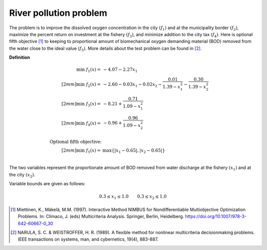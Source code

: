 River pollution problem
========================
The problem is to improve the dissolved oxygen concentration in the city :math:`(f_1)`
and at the municipality border :math:`(f_2)`, maximize the percent return on investment
at the fishery :math:`(f_3)`, and minimize addition to the city tax :math:`(f_4)`.
Here is optional fifth objective [1]_ to keeping to proportional amount of biomechanical
oxygen demanding material (BOD) removed from the water close to the ideal value :math:`(f_5)`.
More details about the test problem can be found in [2]_.

**Definition**

.. math::

  \min \; f_1(x) = & -4.07 - 2.27x_1 \\[2mm]
  \min \; f_2(x) = & -2.60 - 0.03x_1 - 0.02x_2 - \frac{0.01}{1.39 - x_1^2} - \frac{0.30}{1.39-x_2^2} \\[2mm]
  \min \; f_3(x) = & -8.21 + \frac{0.71}{1.09 - x_1^2} \\[2mm]
  \min \; f_4(x) = & -0.96 + \frac{0.96}{1.09 - x_2^2} \\
  \\
  \text{Optional fifth objective:}\\[2mm]
  \min \; f_5(x) = & \max \{ |x_1 - 0.65|, |x_2 - 0.65| \} \\

The two variables represent the proportionate amount of BOD removed from water discharge
at the fishery :math:`(x_1)` and at the city :math:`(x_2)`.

Variable bounds are given as follows:

.. math::

  0.3 \leq x_1 \leq 1.0 \quad \quad 0.3 \leq x_2 \leq 1.0


.. [1] Miettinen, K., Mäkelä, M.M. (1997). Interactive Method NIMBUS for Nondifferentiable 
  Multiobjective Optimization Problems. In: Clímaco, J. (eds) Multicriteria Analysis. 
  Springer, Berlin, Heidelberg. https://doi.org/10.1007/978-3-642-60667-0_30

.. [2] NARULA, S. C. & WEISTROFFER, H. R. (1989). A flexible method for 
  nonlinear multicriteria decisionmaking problems. IEEE transactions on systems, 
  man, and cybernetics, 19(4), 883-887.